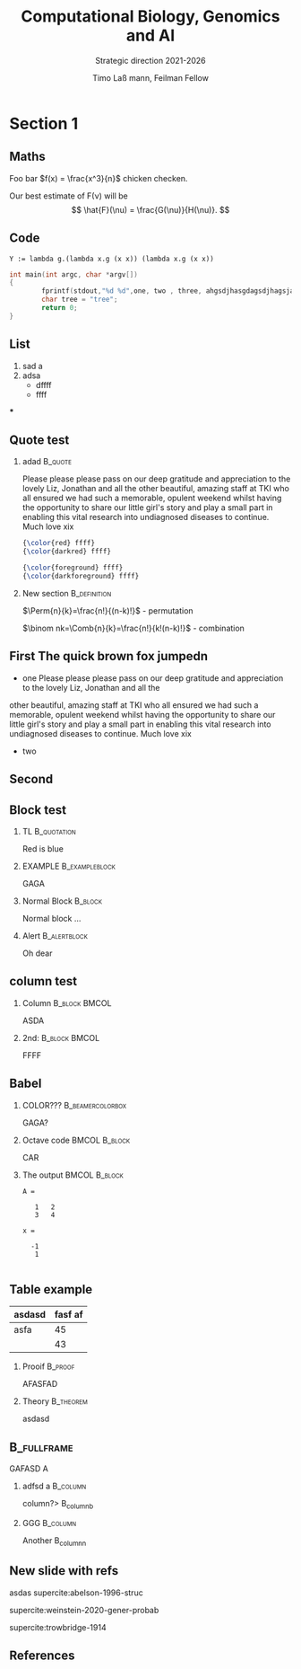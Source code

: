 #+TITLE: Computational Biology, Genomics and AI
#+SUBTITLE:  Strategic direction 2021-2026
#+AUTHOR: Timo La\ss mann, Feilman Fellow
#+OPTIONS: H:2 toc:nil
#+OPTIONS: tex:t
#+LATEX_CMD: pdflatex
#+LATEX_CLASS: simplepresentation
#+BEAMER_FRAME_LEVEL: 2

* COMMENT sdf
- goals:

  build best computational / lab team to investigate human disease.


* Section 1
** Maths

Foo bar \(f(x) = \frac{x^3}{n}\) chicken checken.


Our best estimate of F(\nu) will be
\[
\hat{F}(\nu) = \frac{G(\nu)}{H(\nu)}.
\]


\begin{eqnarray*}
\hat{f}(x) & \propto & \sum_{\nu} \frac{|F(\nu)H(\nu)|^2}{|N(\nu)|^2}
           \frac{G(\nu)}{H(\nu)} e^{\frac{2 \pi i \nu x}{N}}\\
           & \propto & \sum_{\nu} \frac{|F(\nu)|^2}{|N(\nu)|^2} H(\nu) H^*(\nu)
           \frac{G(\nu)}{H(\nu)} e^{\frac{2 \pi i \nu x}{N}}\\
           & \propto & \sum_{\nu} H^*(\nu) G(\nu) e^{\frac{2 \pi i \nu x}{N}}
\end{eqnarray*}

\footref{styczynski-2008-blosum-miscal}


** Code

#+begin_src Lambda
Y := lambda g.(lambda x.g (x x)) (lambda x.g (x x))
#+end_src

#+begin_src C
  int main(int argc, char *argv[])
  {
          fprintf(stdout,"%d %d",one, two , three, ahgsdjhasgdagsdjhagsjagdjasgdjasgdjagsdjagdja);
          char tree = "tree";
          return 0;
  }
#+end_src

** List

1) sad a
2) adsa
   - dffff
   - ffff

***


** Quote test

*** adad                                                          :B_quote:
:PROPERTIES:
:BEAMER_env: quote
:END:
  Please please please pass on our deep gratitude and appreciation to the lovely Liz, Jonathan and all the
other beautiful, amazing staff at TKI who all ensured we had such a memorable, opulent weekend whilst having the opportunity to share our little girl's story and play a small part in enabling this vital research into undiagnosed diseases to continue.
Much love xix

#+BEGIN_SRC latex
  {\color{red} ffff}
  {\color{darkred} ffff}

#+END_SRC

#+BEGIN_SRC latex
{\color{foreground} ffff}
{\color{darkforeground} ffff}
#+END_SRC

*** New section                                              :B_definition:
:PROPERTIES:
:BEAMER_env: definition
:END:
$\Perm{n}{k}=\frac{n!}{(n-k)!}$ - permutation

$\binom nk=\Comb{n}{k}=\frac{n!}{k!(n-k)!}$ - combination


** First The quick brown fox jumpedn
- one
    Please please please pass on our deep gratitude and appreciation to the lovely Liz, Jonathan and all the
other beautiful, amazing staff at TKI who all ensured we had such a memorable, opulent weekend whilst having the opportunity to share our little girl's story and play a small part in enabling this vital research into undiagnosed diseases to continue.
Much love xix
- two

** Second
** Block test

*** TL                                                        :B_quotation:
:PROPERTIES:
:BEAMER_env: quotation
:END:
Red is blue


*** EXAMPLE                                                :B_exampleblock:
:PROPERTIES:
:BEAMER_env: exampleblock
:END:
GAGA
*** Normal Block                                                  :B_block:
:PROPERTIES:
:BEAMER_env: block
:END:

Normal block ...

*** Alert                                                    :B_alertblock:
:PROPERTIES:
:BEAMER_env: alertblock
:END:
Oh dear

** column test

*** Column                                                  :B_block:BMCOL:
:PROPERTIES:
:BEAMER_col: 0.45
:BEAMER_env: block
:END:

ASDA

*** 2nd:                                                    :B_block:BMCOL:
:PROPERTIES:
:BEAMER_col: 0.45
:BEAMER_env: block
:END:
FFFF
** Babel
   :PROPERTIES:
   :BEAMER_envargs: [t]
   :END:
*** COLOR???                                             :B_beamercolorbox:
:PROPERTIES:
:BEAMER_env: beamercolorbox
:END:


GAGA?


*** Octave code                 :BMCOL:B_block:
    :PROPERTIES:
    :BEAMER_col: 0.45
    :BEAMER_env: block
    :END:
#+name: octaveexample
#+begin_example :results output :exports both
CAR
#+end_example

*** The output                  :BMCOL:B_block:
    :PROPERTIES:
    :BEAMER_col: 0.4
    :BEAMER_env: block
    :BEAMER_envargs: <2->
    :END:

#+results: octaveexample
#+begin_example
A =

   1   2
   3   4

x =

  -1
   1

#+end_example

** Table example

| asdasd | fasf af |
|--------+---------|
| asfa   | 45      |
|        |  43     |


*** Prooif                                                        :B_proof:
:PROPERTIES:
:BEAMER_env: proof
:END:
AFASFAD

*** Theory                                                      :B_theorem:
:PROPERTIES:
:BEAMER_env: theorem
:END:
asdasd

**                                                             :B_fullframe:
:PROPERTIES:
:BEAMER_env: fullframe
:END:


GAFASD A
*** adfsd a                                                      :B_column:
:PROPERTIES:
:BEAMER_env: column
:END:

column?> B_columnb
*** GGG                                                          :B_column:
:PROPERTIES:
:BEAMER_env: column
:END:
Another B_columnn


** New slide with refs

asdas supercite:abelson-1996-struc

supercite:weinstein-2020-gener-probab

supercite:trowbridge-1914

** References
\printbibliography

#+LATEX: \tiny \color{red}
#+BEGIN_SRC emacs-lisp :results output :exports results :eval yes
  (princ (concat (format "Emacs version:\n%s\n" (emacs-version))
                 (format "\norg version: %s\n" (org-version))))

#+END_SRC
